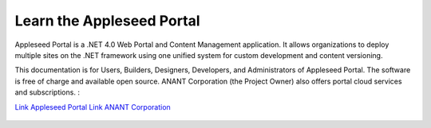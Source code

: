 

Learn the Appleseed Portal
=======================================================
Appleseed Portal is a .NET 4.0 Web Portal and Content Management application.  It allows 
organizations to deploy multiple sites on the .NET framework using one unified system for 
custom development and content versioning. 

This documentation is for Users, Builders, Designers, Developers, and Administrators of
Appleseed Portal. The software is free of charge and available open source. ANANT Corporation (the Project Owner) also offers portal cloud services and subscriptions.
: 

`Link Appleseed Portal <www.github.com/Appleseed/Portal>`_
`Link ANANT Corporation <http://www.anant.us>`_


 .. toctree::
   :maxdepth: 2
   
   docs/Portal/index.rst

 
 
